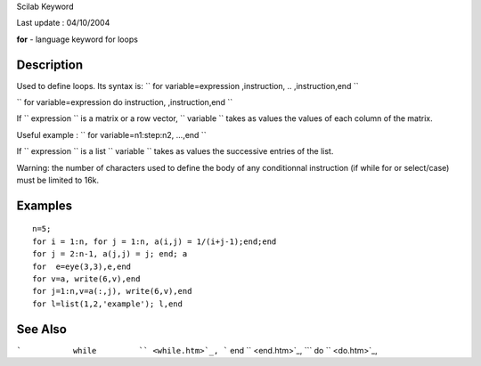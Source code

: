Scilab Keyword

Last update : 04/10/2004

**for** - language keyword for loops

Description
~~~~~~~~~~~

Used to define loops. Its syntax is:
``          for variable=expression ,instruction, .. ,instruction,end       ``

``          for variable=expression do instruction,   ,instruction,end       ``

If ``         expression       `` is a matrix or a row vector,
``         variable       `` takes as values the values of each column
of the matrix.

Useful example : ``         for variable=n1:step:n2,  ...,end       ``

If ``         expression       `` is a list ``         variable       ``
takes as values the successive entries of the list.

Warning: the number of characters used to define the body of any
conditionnal instruction (if while for or select/case) must be limited
to 16k.

Examples
~~~~~~~~

::


    n=5;
    for i = 1:n, for j = 1:n, a(i,j) = 1/(i+j-1);end;end
    for j = 2:n-1, a(j,j) = j; end; a
    for  e=eye(3,3),e,end  
    for v=a, write(6,v),end        
    for j=1:n,v=a(:,j), write(6,v),end 
    for l=list(1,2,'example'); l,end 
     
      

See Also
~~~~~~~~

```           while         `` <while.htm>`_,
```           end         `` <end.htm>`_,
```           do         `` <do.htm>`_,
